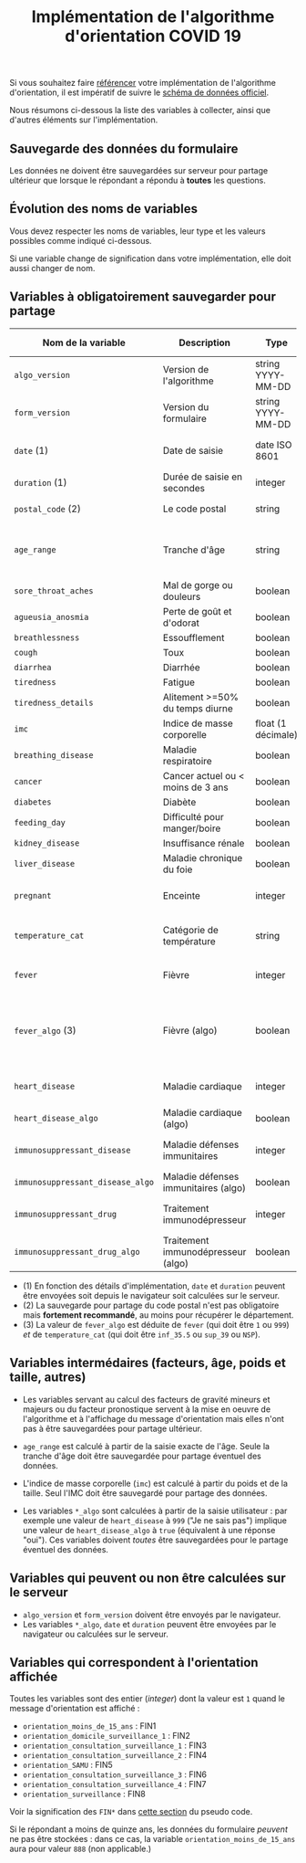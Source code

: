 #+title: Implémentation de l'algorithme d'orientation COVID 19

Si vous souhaitez faire [[file:referencement.org][référencer]] votre implémentation de
l'algorithme d'orientation, il est impératif de suivre le [[https://github.com/Delegation-numerique-en-sante/covid19-algorithme-orientation/blob/master/docs/json/openapi3.json][schéma de
données officiel]].

Nous résumons ci-dessous la liste des variables à collecter, ainsi que
d'autres éléments sur l'implémentation.

** Sauvegarde des données du formulaire

Les données ne doivent être sauvegardées sur serveur pour partage
ultérieur que lorsque le répondant a répondu à *toutes* les questions.

** Évolution des noms de variables

Vous devez respecter les noms de variables, leur type et les valeurs
possibles comme indiqué ci-dessous.

Si une variable change de signification dans votre implémentation,
elle doit aussi changer de nom.

** Variables à obligatoirement sauvegarder pour partage

| Nom de la variable             | Description                          | Type               | Exemple ou valeurs possibles                                                                      |
|--------------------------------+--------------------------------------+--------------------+---------------------------------------------------------------------------------------------------|
| =algo_version=                   | Version de l'algorithme              | string YYYY-MM-DD  | Ex. "2020-03-30"                                                                                  |
| =form_version=                   | Version du formulaire                | string YYYY-MM-DD  | Ex. "2020-03-30"                                                                                  |
| =date= (1)                       | Date de saisie                       | date ISO 8601      | Ex. 2020-04-02T05:24:57.711-00:00                                                                 |
| =duration= (1)                   | Durée de saisie en secondes          | integer            | Ex. 316                                                                                           |
| =postal_code= (2)                | Le code postal                       | string             | Ex. "75019" ou "63XXX"                                                                            |
|--------------------------------+--------------------------------------+--------------------+---------------------------------------------------------------------------------------------------|
| =age_range=                      | Tranche d'âge                        | string             | "inf_15" "from_15_to_49" "from_50_to_69" ou "sup_70"                                              |
|--------------------------------+--------------------------------------+--------------------+---------------------------------------------------------------------------------------------------|
| =sore_throat_aches=              | Mal de gorge ou douleurs             | boolean            | ~true~ ou ~false~                                                                                     |
| =agueusia_anosmia=               | Perte de goût et d'odorat            | boolean            | ~true~ ou ~false~                                                                                     |
| =breathlessness=                 | Essoufflement                        | boolean            | ~true~ ou ~false~                                                                                     |
| =cough=                          | Toux                                 | boolean            | ~true~ ou ~false~                                                                                     |
| =diarrhea=                       | Diarrhée                             | boolean            | ~true~ ou ~false~                                                                                     |
| =tiredness=                      | Fatigue                              | boolean            | ~true~ ou ~false~                                                                                     |
| =tiredness_details=              | Alitement >=50% du temps diurne      | boolean            | ~true~ ou ~false~                                                                                     |
|--------------------------------+--------------------------------------+--------------------+---------------------------------------------------------------------------------------------------|
| =imc=                            | Indice de masse corporelle           | float (1 décimale) | Ex. 29.8                                                                                          |
| =breathing_disease=              | Maladie respiratoire                 | boolean            | ~true~ ou ~false~                                                                                     |
| =cancer=                         | Cancer actuel ou < moins de 3 ans    | boolean            | ~true~ ou ~false~                                                                                     |
| =diabetes=                       | Diabète                              | boolean            | ~true~ ou ~false~                                                                                     |
| =feeding_day=                    | Difficulté pour manger/boire         | boolean            | ~true~ ou ~false~                                                                                     |
| =kidney_disease=                 | Insuffisance rénale                  | boolean            | ~true~ ou ~false~                                                                                     |
| =liver_disease=                  | Maladie chronique du foie            | boolean            | ~true~ ou ~false~                                                                                     |
| =pregnant=                       | Enceinte                             | integer            | 0 (non) ou 1 ou 888 ("Non applicable")                                                            |
|--------------------------------+--------------------------------------+--------------------+---------------------------------------------------------------------------------------------------|
| =temperature_cat=                | Catégorie de température             | string             | "inf_35.5" "35.5-37.7" "37.8-38.9" "sup_39" "NSP"                                                 |
|--------------------------------+--------------------------------------+--------------------+---------------------------------------------------------------------------------------------------|
| =fever=                          | Fièvre                               | integer            | 0 (non) ou 1 ou 999 ("Je ne sais pas")                                                            |
| =fever_algo= (3)                 | Fièvre (algo)                        | boolean            | ~true~ (fever=999 ou (fever=1 et temperature_cat=[ ~inf_35.5~ ou ~sup_39~ ou ~NSP~ ])) ou ~false~ (fever=0) |
| =heart_disease=                  | Maladie cardiaque                    | integer            | 0 (non) ou 1 ou 999 ("Je ne sais pas")                                                            |
| =heart_disease_algo=             | Maladie cardiaque (algo)             | boolean            | ~true~ (1 ou 999) ou ~false~ (0)                                                                      |
| =immunosuppressant_disease=      | Maladie défenses immunitaires        | integer            | 0 (non) ou 1 ou 999 ("Je ne sais pas")                                                            |
| =immunosuppressant_disease_algo= | Maladie défenses immunitaires (algo) | boolean            | ~true~ (1) ou ~false~ (0 ou 999)                                                                      |
| =immunosuppressant_drug=         | Traitement immunodépresseur          | integer            | 0 (non) ou 1 ou 999 ("Je ne sais pas")                                                            |
| =immunosuppressant_drug_algo=    | Traitement immunodépresseur (algo)   | boolean            | ~true~ (1) ou ~false~ (0 ou 999)                                                                      |

- (1) En fonction des détails d'implémentation, =date= et =duration= peuvent être envoyées soit depuis le navigateur soit calculées sur le serveur.
- (2) La sauvegarde pour partage du code postal n'est pas obligatoire mais *fortement recommandé*, au moins pour récupérer le département.
- (3) La valeur de =fever_algo= est déduite de =fever= (qui doit être =1= ou =999=) /et/ de =temperature_cat= (qui doit être =inf_35.5= ou =sup_39= ou =NSP=).

** Variables intermédaires (facteurs, âge, poids et taille, autres)

- Les variables servant au calcul des facteurs de gravité mineurs et majeurs ou du facteur pronostique servent à la mise en oeuvre de l'algorithme et à l'affichage du message d'orientation mais elles n'ont pas à être sauvegardées pour partage ultérieur.

- =age_range= est calculé à partir de la saisie exacte de l'âge.  Seule la tranche d'âge doit être sauvegardée pour partage éventuel des données.

- L'indice de masse corporelle (=imc=) est calculé à partir du poids et de la taille.  Seul l'IMC doit être sauvegardé pour partage des données.

- Les variables =*_algo= sont calculées à partir de la saisie utilisateur : par exemple une valeur de =heart_disease= à =999= ("Je ne sais pas") implique une valeur de =heart_disease_algo= à =true= (équivalent à une réponse "oui").  Ces variables doivent /toutes/ être sauvegardées pour le partage éventuel des données.

** Variables qui peuvent ou non être calculées sur le serveur

- =algo_version= et =form_version= doivent être envoyés par le navigateur.
- Les variables =*_algo=, =date= et =duration= peuvent être envoyées par le navigateur ou calculées sur le serveur.

** Variables qui correspondent à l'orientation affichée

Toutes les variables sont des entier (/integer/) dont la valeur est =1=
quand le message d'orientation est affiché :

- =orientation_moins_de_15_ans= : FIN1
- =orientation_domicile_surveillance_1= : FIN2
- =orientation_consultation_surveillance_1= : FIN3
- =orientation_consultation_surveillance_2= : FIN4
- =orientation_SAMU= : FIN5
- =orientation_consultation_surveillance_3= : FIN6
- =orientation_consultation_surveillance_4= : FIN7
- =orientation_surveillance= : FIN8

Voir la signification des =FIN*= dans [[https://github.com/Delegation-numerique-en-sante/covid19-algorithme-orientation/blob/master/pseudo-code.org#conclusions-possibles][cette section]] du pseudo code.

Si le répondant a moins de quinze ans, les données du formulaire
/peuvent/ ne pas être stockées : dans ce cas, la variable
=orientation_moins_de_15_ans= aura pour valeur =888= (non applicable.)

